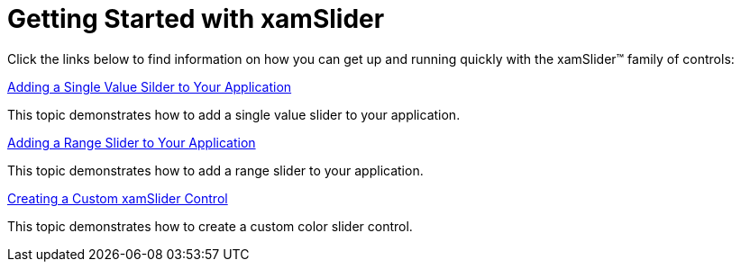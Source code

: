 ﻿////

|metadata|
{
    "name": "xamslider-getting-started-with-xamslider",
    "controlName": ["xamSlider"],
    "tags": [],
    "guid": "{C8DB809E-F89D-43BB-9AB9-2B0BA3A7694A}",  
    "buildFlags": [],
    "createdOn": "2016-05-25T18:21:59.0163342Z"
}
|metadata|
////

= Getting Started with xamSlider

Click the links below to find information on how you can get up and running quickly with the xamSlider™ family of controls:

link:xamslider-adding-a-single-value-slider-to-your-application.html[Adding a Single Value Silder to Your Application]

This topic demonstrates how to add a single value slider to your application.

link:xamslider-adding-a-range-slider-to-your-application.html[Adding a Range Slider to Your Application]

This topic demonstrates how to add a range slider to your application.

link:xamslider-creating-a-custom-xamslider-control.html[Creating a Custom xamSlider Control]

This topic demonstrates how to create a custom color slider control.